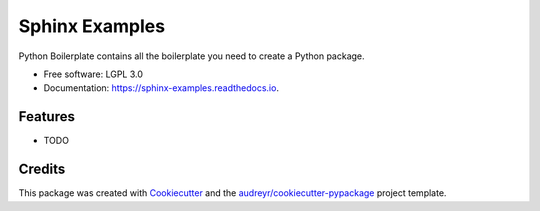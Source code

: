 ===============================
Sphinx Examples
===============================


.. image:: https://img.shields.io/pypi/v/sphinx_examples.svg
        :target: https://pypi.python.org/pypi/sphinx_examples

.. image:: https://img.shields.io/travis/mhalagan-nmdp/sphinx_examples.svg
        :target: https://travis-ci.org/mhalagan-nmdp/sphinx_examples

.. image:: https://readthedocs.org/projects/sphinx-examples/badge/?version=latest
        :target: https://sphinx-examples.readthedocs.io/en/latest/?badge=latest
        :alt: Documentation Status

.. image:: https://pyup.io/repos/github/mhalagan-nmdp/sphinx_examples/shield.svg
     :target: https://pyup.io/repos/github/mhalagan-nmdp/sphinx_examples/
     :alt: Updates


Python Boilerplate contains all the boilerplate you need to create a Python package.


* Free software: LGPL 3.0
* Documentation: https://sphinx-examples.readthedocs.io.


Features
--------

* TODO

Credits
---------

This package was created with Cookiecutter_ and the `audreyr/cookiecutter-pypackage`_ project template.

.. _Cookiecutter: https://github.com/audreyr/cookiecutter
.. _`audreyr/cookiecutter-pypackage`: https://github.com/audreyr/cookiecutter-pypackage

